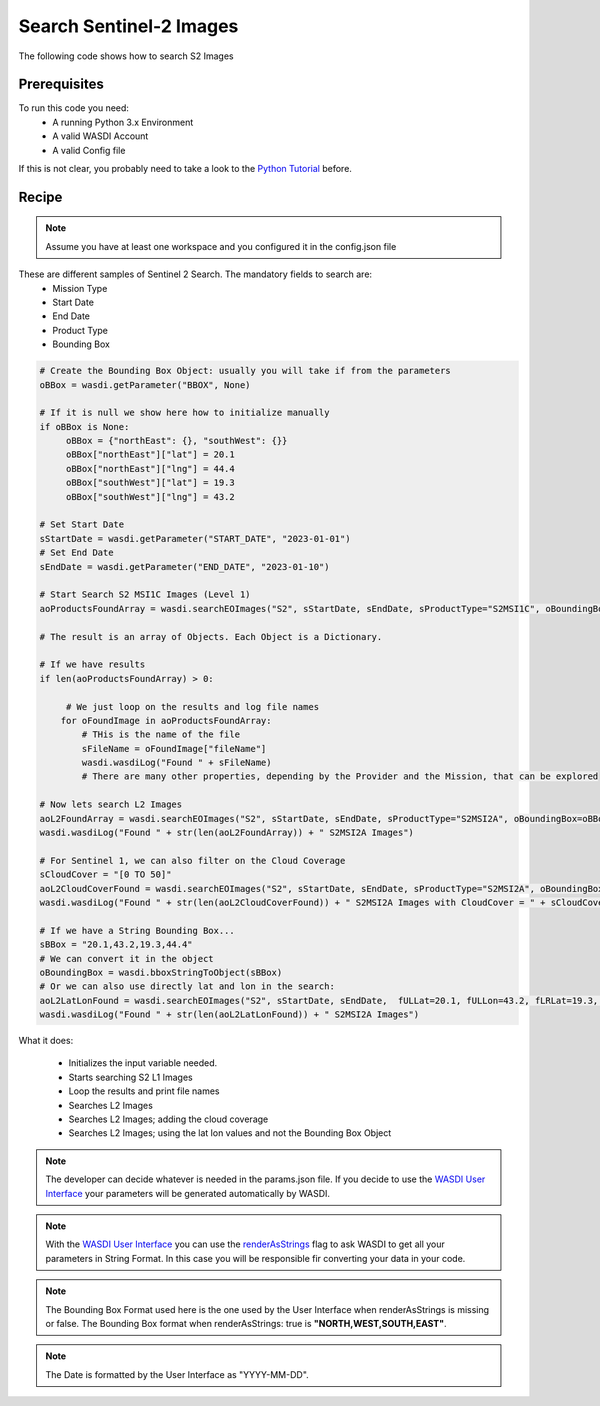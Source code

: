.. TestReadTheDocs documentation master file, created by
   sphinx-quickstart on Mon Apr 19 16:00:28 2021.
   You can adapt this file completely to your liking, but it should at least
   contain the root `toctree` directive.
.. _SearchS2Images


Search Sentinel-2 Images
=========================================
The following code shows how to search S2 Images


Prerequisites
------------------------------------------

To run this code you need:
 - A running Python 3.x Environment
 - A valid WASDI Account
 - A valid Config file
 
If this is not clear, you probably need to take a look to the `Python Tutorial <https://wasdi.readthedocs.io/en/latest/ProgrammingTutorials/PythonTutorial.html>`_ before.


Recipe 
------------------------------------------

.. note::
   Assume you have at least one workspace and you configured it in the config.json file

These are different samples of Sentinel 2 Search. The mandatory fields to search are:
 - Mission Type
 - Start Date
 - End Date
 - Product Type
 - Bounding Box


.. code-block:: python

   # Create the Bounding Box Object: usually you will take if from the parameters
   oBBox = wasdi.getParameter("BBOX", None)

   # If it is null we show here how to initialize manually
   if oBBox is None:
        oBBox = {"northEast": {}, "southWest": {}}
        oBBox["northEast"]["lat"] = 20.1
        oBBox["northEast"]["lng"] = 44.4
        oBBox["southWest"]["lat"] = 19.3
        oBBox["southWest"]["lng"] = 43.2

   # Set Start Date
   sStartDate = wasdi.getParameter("START_DATE", "2023-01-01")
   # Set End Date
   sEndDate = wasdi.getParameter("END_DATE", "2023-01-10")

   # Start Search S2 MSI1C Images (Level 1)
   aoProductsFoundArray = wasdi.searchEOImages("S2", sStartDate, sEndDate, sProductType="S2MSI1C", oBoundingBox=oBBox)

   # The result is an array of Objects. Each Object is a Dictionary. 
   
   # If we have results 
   if len(aoProductsFoundArray) > 0:

        # We just loop on the results and log file names
       for oFoundImage in aoProductsFoundArray:
           # THis is the name of the file
           sFileName = oFoundImage["fileName"]
           wasdi.wasdiLog("Found " + sFileName)
           # There are many other properties, depending by the Provider and the Mission, that can be explored
   
   # Now lets search L2 Images
   aoL2FoundArray = wasdi.searchEOImages("S2", sStartDate, sEndDate, sProductType="S2MSI2A", oBoundingBox=oBBox)
   wasdi.wasdiLog("Found " + str(len(aoL2FoundArray)) + " S2MSI2A Images")

   # For Sentinel 1, we can also filter on the Cloud Coverage
   sCloudCover = "[0 TO 50]"
   aoL2CloudCoverFound = wasdi.searchEOImages("S2", sStartDate, sEndDate, sProductType="S2MSI2A", oBoundingBox=oBBox, sCloudCoverage=sCloudCover)
   wasdi.wasdiLog("Found " + str(len(aoL2CloudCoverFound)) + " S2MSI2A Images with CloudCover = " + sCloudCover)

   # If we have a String Bounding Box...
   sBBox = "20.1,43.2,19.3,44.4"
   # We can convert it in the object
   oBoundingBox = wasdi.bboxStringToObject(sBBox)
   # Or we can also use directly lat and lon in the search:
   aoL2LatLonFound = wasdi.searchEOImages("S2", sStartDate, sEndDate,  fULLat=20.1, fULLon=43.2, fLRLat=19.3, fLRLon=44.4, sProductType="S2MSI2A")
   wasdi.wasdiLog("Found " + str(len(aoL2LatLonFound)) + " S2MSI2A Images")



What it does:

 - Initializes the input variable needed.
 - Starts searching S2 L1 Images
 - Loop the results and print file names
 - Searches L2 Images
 - Searches L2 Images; adding the cloud coverage
 - Searches L2 Images; using the lat lon values and not the Bounding Box Object

.. note::
   The developer can decide whatever is needed in the params.json file. If you decide to use the `WASDI User Interface <https://wasdi.readthedocs.io/en/latest/ProgrammingTutorials/UITutorial.html>`_ your parameters will be generated automatically by WASDI.

.. note::
   With the  `WASDI User Interface <https://wasdi.readthedocs.io/en/latest/ProgrammingTutorials/UITutorial.html>`_ you can use the `renderAsStrings <https://wasdi.readthedocs.io/en/latest/ProgrammingTutorials/UITutorial.html#render-as-string>`_ flag to ask WASDI to get all your parameters in String Format. In this case you will be responsible fir converting your data in your code.

.. note::
   The Bounding Box Format used here is the one used by the User Interface when renderAsStrings is missing or false. The Bounding Box format when renderAsStrings: true is **"NORTH,WEST,SOUTH,EAST"**.

.. note::
   The Date is formatted by the User Interface as "YYYY-MM-DD".
